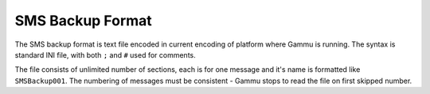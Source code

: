 SMS Backup Format
=================

The SMS backup format is text file encoded in current encoding of platform
where Gammu is running. The syntax is standard INI file, with both ``;`` and
``#`` used for comments.

The file consists of unlimited number of sections, each is for one message and
it's name is formatted like ``SMSBackup001``. The numbering of messages must
be consistent - Gammu stops to read the file on first skipped number.
